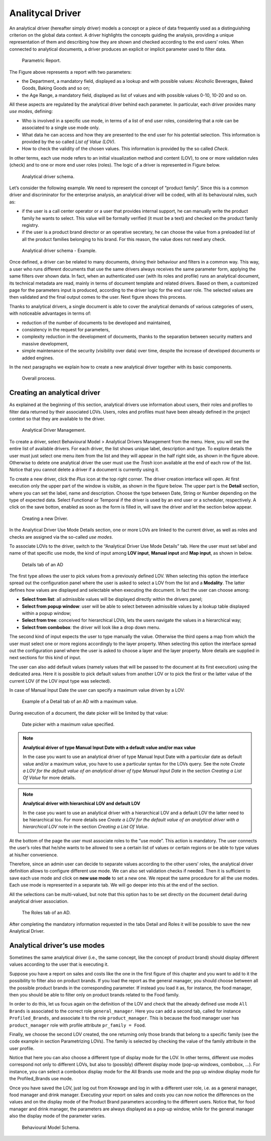 Analitycal Driver
########################################################################################################################

An analytical driver (hereafter simply driver) models a concept or a piece of data frequently used as a distinguishing criterion on the global data context. A driver highlights the concepts guiding the analysis, providing a unique representation of them and describing how they are shown and checked according to the end users’ roles. When connected to analytical documents, a driver produces an explicit or implicit parameter used to filter data.

.. _parametrreportbehav:
.. figure:: media/image39.png

    Parametric Report.

The Figure above represents a report with two parameters:

- the Department, a mandatory field, displayed as a lookup and with possible values: Alcoholic Beverages, Baked Goods, Baking Goods and so on;
- the Age Range, a mandatory field, displayed as list of values and with possible values 0-10, 10-20 and so on.

All these aspects are regulated by the analytical driver behind each parameter. In particular, each driver provides many *use modes*, defining:

- Who is involved in a specific use mode, in terms of a list of end user roles, considering that a role can be associated to a single use mode only.
- What data he can access and how they are presented to the end user for his potential selection. This information is provided by the so  called *List of Value (LOV)*.
- How to check the validity of the chosen values. This information is provided by the so called *Check*.

In other terms, each use mode refers to an initial visualization method and content (LOV), to one or more validation rules (check) and to one or more end user roles (roles). The logic of a driver is represented in Figure below.

.. figure:: media/image40.png

    Analytical driver schema.

Let’s consider the following example. We need to represent the concept of “product family”. Since this is a common driver and discriminator for the enterprise analysis, an analytical driver will be coded, with all its behavioural rules, such as:

- if the user is a call center operator or a user that provides internal support, he can manually write the product family he wants to select. This value will be formally verified (it must be a text) and checked on the product family registry.
- if the user is a product brand director or an operative secretary, he can choose the value from a preloaded list of all the product   families belonging to his brand. For this reason, the value does not need any check.

.. figure:: media/image41.png

    Analytical driver schema - Example.

Once defined, a driver can be related to many documents, driving their behaviour and filters in a common way. This way, a user who runs different documents that use the same drivers always receives the same parameter form, applying the same filters over shown data. In fact, when an authenticated user (with its roles and profile) runs an analytical document, its technical metadata are read, mainly in terms of document template and related drivers. Based on them, a customized page for the parameters input is produced, according to the driver logic for the end user role. The selected values are then validated and the final output comes to the user. Next figure shows this process.

Thanks to analytical drivers, a single document is able to cover the analytical demands of various categories of users, with noticeable advantages in terms of:

-  reduction of the number of documents to be developed and maintained,
-  consistency in the request for parameters,
-  complexity reduction in the development of documents, thanks to the separation between security matters and massive development,
-  simple maintenance of the security (visibility over data) over time, despite the increase of developed documents or added engines.

In the next paragraphs we explain how to create a new analytical driver together with its basic components.

.. _overallprocess:
.. figure:: media/image42.png

    Overall process.


Creating an analytical driver
~~~~~~~~~~~~~~~~~~~~~~~~~~~~~~~~~~~~~~~~~~~~~~~~~~~~~~~~~~~~~~~~~~~~~~~~~~~~~~~~~~~~~~~~~~~~~~~~~~~~~~~~~~~~~~~~~~~~~~~~

As explained at the beginning of this section, analytical drivers use information about users, their roles and profiles to filter data returned by their associated LOVs. Users, roles and profiles must have been already defined in the project context so that they are available to the driver.

.. _analyticaldrivermanagbehav:
.. figure:: media/image52.png

    Analytical Driver Management.

To create a driver, select Behavioural Model > Analytical Drivers Management from the menu. Here, you will see the entire   list of available drivers. For each driver, the list shows unique label, description and type. To explore details the user must just   select one menu item from the list and they will appear in the half right side, as shown in the figure above. Otherwise to delete one analytical driver the user must use the *Trash* icon available at the end of each row of the list. Notice that you cannot delete a driver if a document is currently using it.

.. |image48| image:: media/image44.png
   :width: 30

To create a new driver, click the *Plus* icon at the top right corner. The driver creation interface will open. At first execution only the upper part of the window is visible, as shown in the figure below. 
The upper part is the **Detail** section, where you can set the label, name and description. Choose the type between Date, String or Number depending on the type of expected data. Select Functional or Temporal if the driver is used by an end user or a scheduler, respectively. A click on the save botton, enabled as soon as the form is filled in, will save the driver and let the section below appear.

.. |image49| image:: media/image45.png
   :width: 30

.. _drivercrationbehav:
.. figure:: media/image53_b.png

    Creating a new Driver.

In the Analytical Driver Use Mode Details section, one or more LOVs are linked to the current driver, as well as roles and checks are assigned via the so-called *use modes*.

To associate LOVs to the driver, switch to the “Analytical Driver Use Mode Details” tab. Here the user must set label and name of that specific use mode, the kind of input among **LOV input**, **Manual input** and **Map input**, as shown in below.

.. figure:: media/image54.png

    Details tab of an AD

The first type allows the user to pick values from a previously defined LOV. When selecting this option the interface spread out the configuration panel where the user is asked to select a LOV from the list and a **Modality**. The latter defines how values are displayed and selectable when executing the document. In fact the user can choose among:

- **Select from list**: all admissible values will be displayed directly within the drivers panel;
- **Select from popup window**: user will be able to select between admissible values by a lookup table displayed within a popup window;
- **Select from tree**: conceived for hierarchical LOVs, lets the users navigate the values in a hierarchical way;
- **Select from combobox**: the driver will look like a drop down menu.

The second kind of input expects the user to type manually the value. Otherwise the third opens a map from which the user must select one or more regions accordingly to the layer property. When selecting this option the interface spread out the configuration panel where the user is asked to choose a layer and the layer property. More details are supplied in next sections for this kind of input.

The user can also add default values (namely values that will be passed to the document at its first execution) using the dedicated area. Here it is possible to pick default values from another LOV or to pick the first or the latter value of the current LOV (if the LOV input type was selected).

In case of Manual Input Date the user can specify a maximum value driven by a LOV:

.. figure:: media/image57.png

    Example of a Detail tab of an AD with a maximum value.

During execution of a document, the date picker will be limited by that value:

.. figure:: media/image58.png

    Date picker with a maximum value specified.

.. note::
     **Analytical driver of type Manual Input Date with a default value and/or max value**

     In the case you want to use an analytical driver of type Manual Input Date with a particular date as default value and/or a maximum value, you have to use a particular syntax for the LOVs query. See the note *Create a LOV for the default value of an analytical driver of type Manual Input Date* in the section *Creating a List Of Value* for more details.

.. note::
     **Analytical driver with hierarchical LOV and default LOV**

     In the case you want to use an analytical driver with a hierarchical LOV and a default LOV the latter need to be hierarchical too. For more details see *Create a LOV for the default value of an analytical driver with a hierarchical LOV* note in the section *Creating a List Of Value*.

At the bottom of the page the user must associate roles to the “use mode”. This action is mandatory. The user connects the user’s roles that he/she wants to be allowed to see a certain list of values or certain regions or be able to type values at his/her convenience.

Therefore, since an admin user can decide to separate values according to the other users’ roles, the analytical driver definition allows to configure different use mode. We can also set validation checks if needed. Then it is sufficient to save each use mode and click on **new use mode** to set a new one. We repeat the same procedure for all the use modes. Each use mode is represented in a separate tab. We will go deeper into this at the end of the section.

All the selections can be multi-valued, but note that this option has to be set directly on the document detail during analytical driver
association.

.. figure:: media/image57_b.png

    The Roles tab of an AD.

After completing the mandatory information requested in the tabs Detail and Roles it will be possible to save the new Analytical Driver.

Analytical driver’s use modes
~~~~~~~~~~~~~~~~~~~~~~~~~~~~~~~~~~~~~~~~~~~~~~~~~~~~~~~~~~~~~~~~~~~~~~~~~~~~~~~~~~~~~~~~~~~~~~~~~~~~~~~~~~~~~~~~~~~~~~~~

Sometimes the same analytical driver (i.e., the same concept, like the concept of product brand) should display different values according to the user that is executing it.

Suppose you have a report on sales and costs like the one in the first figure of this chapter and you want to add to it the possibility to filter also on product brands. If you load the report as the general manager, you should choose between all the possible product brands in the corresponding parameter. If instead you load it as, for instance, the food manager, then you should be able to filter only on product brands related to the Food family.

In order to do this, let us focus again on the definition of the LOV and check that the already defined use mode ``All Brands`` is associated to the correct role ``general_manager``. Here you can add a second tab, called for instance ``Profiled_Brands``, and associate it to the role ``product_manager``. This is because the food manager user has ``product_manager`` role with profile attribute ``pr_family = Food``.

Finally, we choose the second LOV created, the one returning only those brands that belong to a specific family (see the code example in section Parametrizing LOVs). The family is selected by checking the value of the family attribute in the user profile.

Notice that here you can also choose a different type of display mode for the LOV. In other terms, different use modes correspond not only to different LOVs, but also to (possibly) different display mode (pop-up windows, combobox, ...). For instance, you can select a combobox display mode for the All Brands use mode and the pop up window display mode for the Profiled_Brands use mode.

Once you have saved the LOV, just log out from Knowage and log in with a different user role, i.e. as a general manager, food manager and drink manager. Executing your report on sales and costs you can now notice the differences on the values and on the display mode of the Product Brand parameters according to the different users. Notice that, for food manager and drink manager, the parameters are always displayed as a pop-up window, while for the general manager also the display mode of the parameter varies.

.. figure:: media/image56.png

    Behavioural Model Schema.